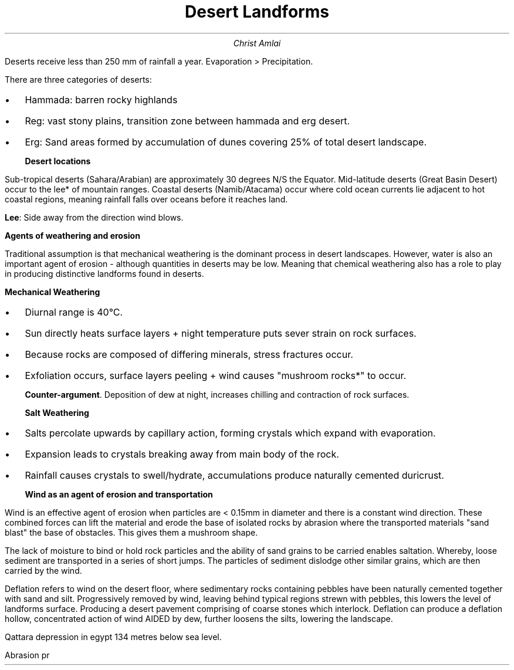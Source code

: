 .fam cm
.TL
Desert Landforms
.AU
Christ Amlai
.PP
Deserts receive less than 250 mm of rainfall a year.
Evaporation > Precipitation.

There are three categories of deserts:
.IP \[bu] 2
Hammada: barren rocky highlands
.IP \[bu]
Reg: vast stony plains, transition zone between hammada and erg desert.
.IP \[bu]
Erg: Sand areas formed by accumulation of dunes covering 25% of total
desert landscape.

.B "Desert locations"
.PP
Sub-tropical deserts (Sahara/Arabian) are
approximately 30 degrees N/S the Equator. Mid-latitude deserts (Great Basin Desert) occur to the lee* of mountain ranges. Coastal deserts (Namib/Atacama)
occur where cold ocean currents lie adjacent to hot coastal regions, meaning rainfall falls over
oceans before it reaches land.

.B "Lee":
Side away from the direction wind blows.

.B "Agents of weathering and erosion"
.PP
Traditional
assumption is that mechanical weathering is the
dominant process in desert landscapes. However,
water is also an important agent of erosion -
although quantities in deserts may be low.
Meaning that chemical weathering also has a role to play in producing distinctive landforms found in deserts.

.B "Mechanical Weathering"
.PP
.IP \[bu] 2
Diurnal range is 40°C.
.IP \[bu]
Sun directly heats surface layers + night temperature
puts sever strain on rock surfaces.
.IP \[bu]
Because rocks are composed of differing minerals, stress
fractures occur.
.IP \[bu]
Exfoliation occurs, surface layers peeling + wind causes
"mushroom rocks*" to occur.

.B "Counter-argument".
Deposition of dew at night, increases chilling and contraction
of rock surfaces.

.B "Salt Weathering"
.PP
.IP \[bu] 2
Salts percolate upwards by capillary action,
forming crystals which expand with evaporation.
.IP \[bu]
Expansion leads to crystals breaking away from main body of the
rock.
.IP \[bu]
Rainfall causes crystals to swell/hydrate, accumulations produce
naturally cemented duricrust.

.B "Wind as an agent of erosion and transportation"
.PP
Wind is an effective agent of erosion when particles
are < 0.15mm in diameter and there is a constant
wind direction.
These combined forces can lift the material and erode the base of isolated rocks by abrasion where the transported materials "sand blast" the base of obstacles. This gives them a mushroom shape.

The lack of moisture to bind or hold rock particles and the ability of sand grains to be carried enables saltation.
Whereby, loose sediment are transported in a series
of short jumps. The particles of sediment dislodge other
similar grains, which are then carried by the wind.

Deflation refers to wind on the desert floor, where sedimentary rocks containing pebbles have been naturally cemented together with sand and silt. Progressively removed by wind, leaving behind typical regions strewn with pebbles, this lowers the level of landforms surface. Producing a desert pavement comprising of coarse stones
which interlock. Deflation can produce a deflation hollow, concentrated
action of wind AIDED by dew, further loosens the silts, lowering
the landscape.

Qattara depression in egypt 134 metres below sea level.

Abrasion pr
